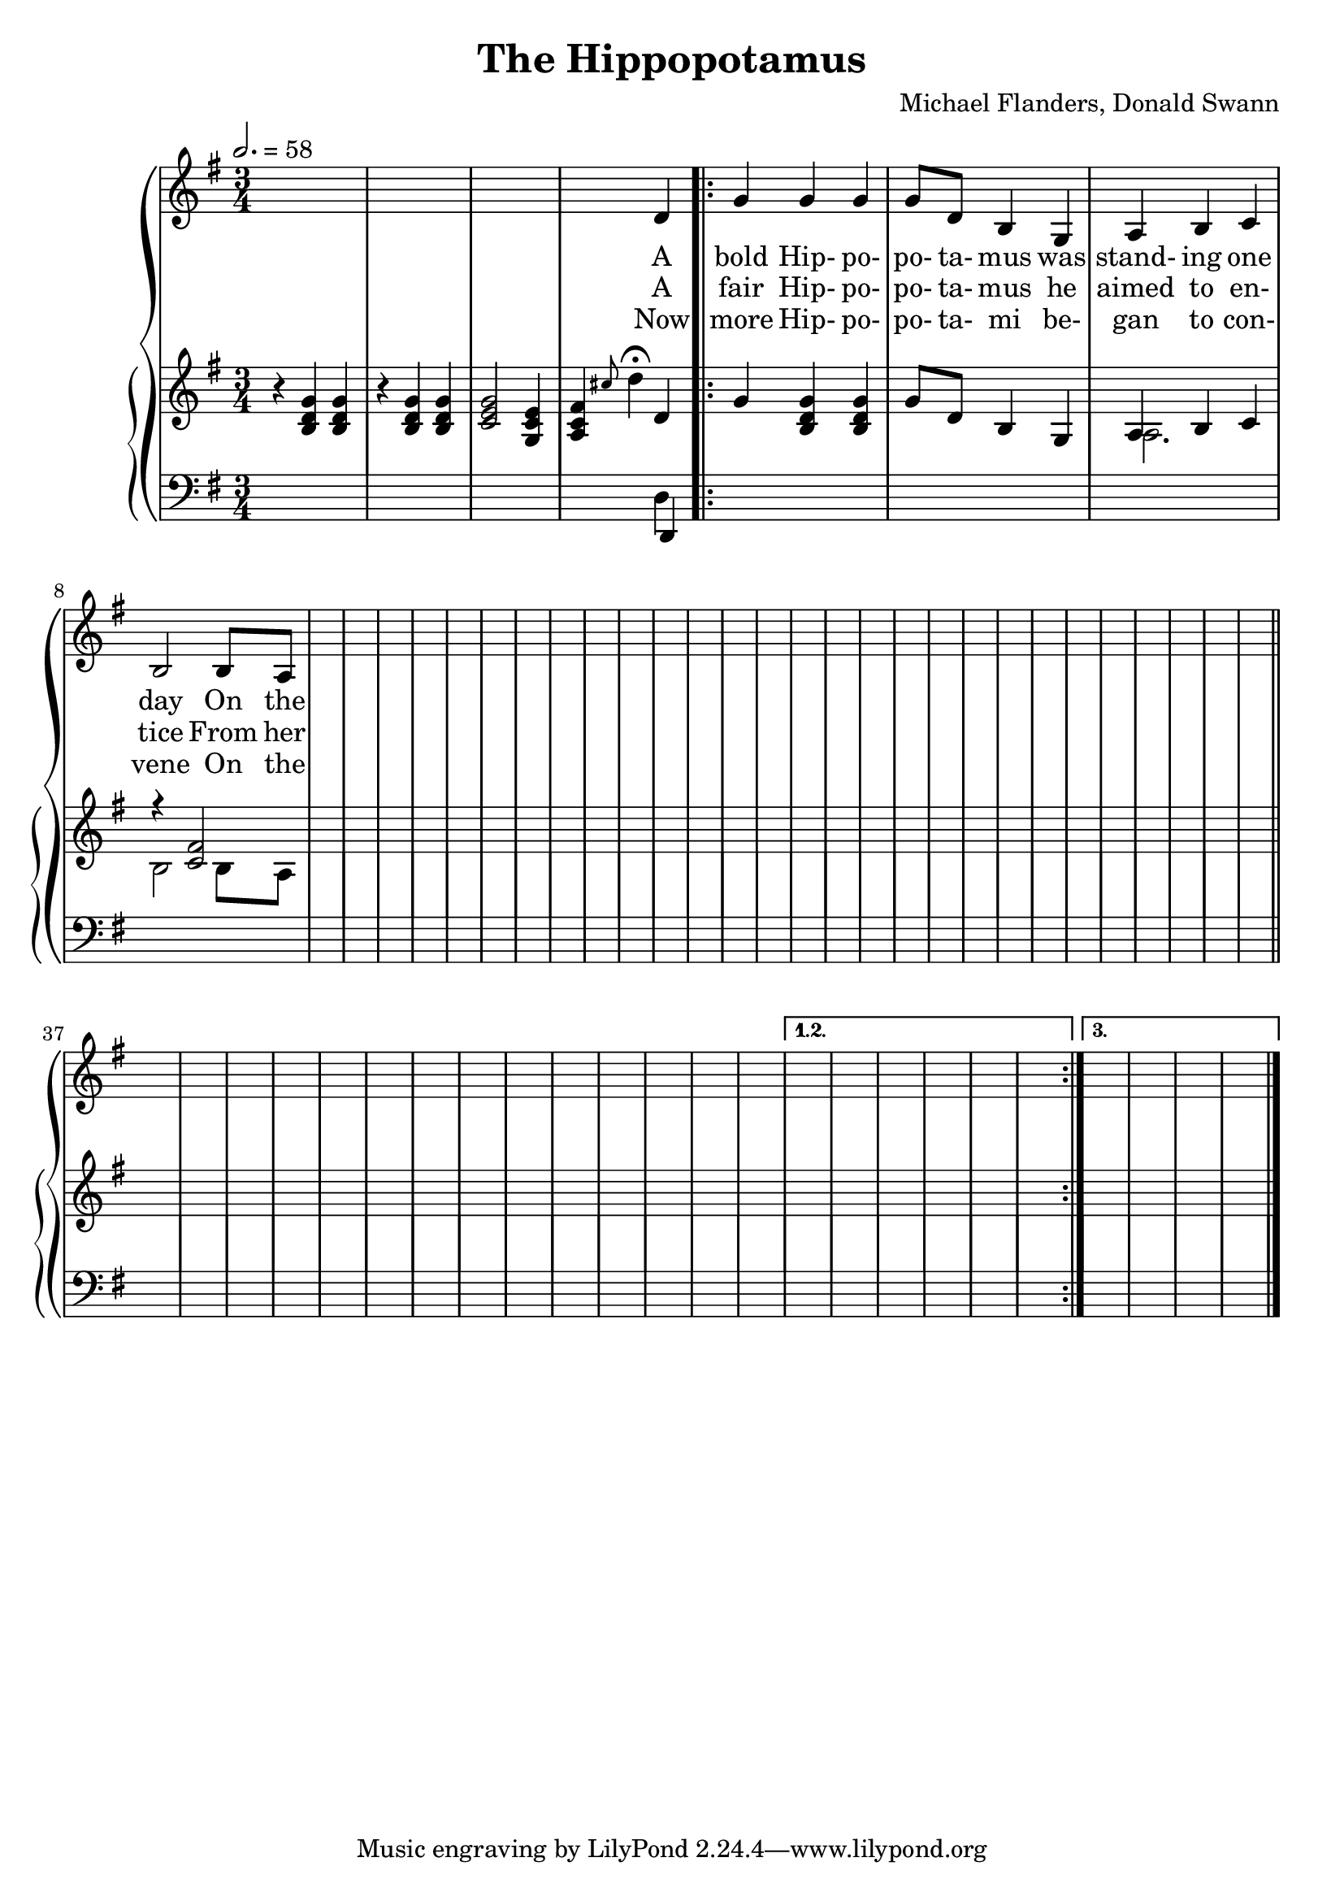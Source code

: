 \version "2.19.80"

global = {
  \time 3/4
  \key g \major
  \tempo 2. = 58
}

melody = \relative c' {
  \global
  s2.
  s2.
  s2.
  s4 s d
  \repeat volta 3 {
    g4 g g
    g8 d b4 g
    a4 b c
    b2 b8 a
    s2.*28 \bar "||" \break
    s2.*14
  }
  \alternative {
    {
      s2.*6
    }
    {
      s2.*4
    }
  }
  \bar "|."
}

trebleOne = \relative c' {
  \global
  \oneVoice
  r4 <b d g> q
  r4 q q
  <c e g>2 <g c e>4
  <a c fis>4 \grace cis'8 d4-\fermata d,
  \repeat volta 3 {
    g4 <b, d g> q % 5
    g'8 d b4 g
    \voiceOne a4 b c
    r4 <c fis>2
    s2.*28 \bar "||" \break
    s2.*14
  }
  \alternative {
    {
      s2.*6
    }
    {
      s2.*4
    }
  }
  \bar "|."
}

trebleTwo = \relative c' {
  \global
  \voiceTwo
  s2.
  s2.
  s2.
  s2.
  \repeat volta 3 {
    s2. % 5
    s2.
    a2.
    b2 b8 a
    s2.*28 \bar "||" \break
    s2.*14
  }
  \alternative {
    {
      s2.*6
    }
    {
      s2.*4
    }
  }
}

bassOne = \relative c, {
  \global
  s2.
  s2.
  s2.
  s4 s d
  \repeat volta 3 {
    s2.*32 \bar "||" \break
    s2.*14
  }
  \alternative {
    {
      s2.*6
    }
    {
      s2.*4
    }
  }
  \bar "|."
}

bassTwo = \relative c {
  \global
  \voiceTwo
  s2.
  s2.
  s2.
  s4 s d
  \repeat volta 3 {
    s2.*32 \bar "||" \break
    s2.*14
  }
  \alternative {
    {
      s2.*6
    }
    {
      s2.*4
    }
  }
  \bar "|."
}

verseOne = \lyricmode {
  A bold Hip- po- po- ta- mus was stand- ing one day
  On the banks of the cool Sha- li- ma.
}

verseTwo = \lyricmode {
  A fair Hip- po- po- ta- mus he aimed to en- tice
  From her seat on that hill- top a- bove,
}

verseThree = \lyricmode {
  Now more Hip- po- po- ta- mi be- gan to con- vene
  On the banks of that riv- er so wide.
}

chorus = \lyricmode {
}

MverseOne = \lyricmode {
}

MverseTwo = \lyricmode {
}

MverseThree = \lyricmode {
}

Mchorus = \lyricmode {
}

\book {
  \header {
    title = "The Hippopotamus"
    composer = "Michael Flanders, Donald Swann"
  }

  \score {
    <<
      \context GrandStaff {
        <<
	  \new Staff = melody { \melody }
	  \addlyrics { \verseOne }
	  \addlyrics { \verseTwo \chorus }
	  \addlyrics { \verseThree }
	  \context PianoStaff
	    <<
	      \new Staff = treble <<
	      \new Voice { \trebleOne }
              \new Voice { \trebleTwo }
	    >>
	    \new Staff = bass <<
	      \new Voice { \clef bass \bassOne }
	      \new Voice { \clef bass \bassTwo }
	    >>
	  >>
        >>
      }
    >>
    \layout {}
  }

  \score {
    \context GrandStaff {
      <<
	\new Staff = melody { \unfoldRepeats \melody }
	\addlyrics { \MverseOne }
	\addlyrics { \MverseTwo \Mchorus }
	\addlyrics { \MverseThree }
	\context PianoStaff
	  <<
	    \new Staff = treble <<
	      \new Voice { \unfoldRepeats \trebleOne }
	      \new Voice { \unfoldRepeats \trebleTwo }
            >>
	    \new Staff = bass <<
	      \new Voice { \clef bass \unfoldRepeats \bassOne }
	      \new Voice { \clef bass \unfoldRepeats \bassTwo }
	    >>
	  >>
      >>
    }
    \midi {}
  }
}
